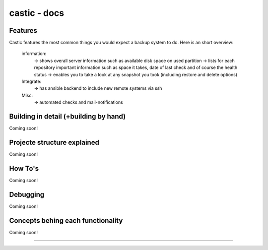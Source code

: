 ========
castic - docs
========

Features
----------------------

Castic features the most common things you would expect a backup system to do.
Here is an short overview:
	information:
		-> shows overall server information such as available disk space on used partition
		-> lists for each repository important information such as space it takes, date of last check and of course the health status
		-> enables you to take a look at any snapshot you took (including restore and delete options)
	Integrate:
		-> has ansible backend to include new remote systems via ssh
	Misc:
		-> automated checks and mail-notifications

Building in detail (+building by hand)
----------------------
Coming soon!

Projecte structure explained
----------------------
Coming soon!

How To's
----------------------
Coming soon!

Debugging
----------------------
Coming soon!


Concepts behing each functionality
----------------------
Coming soon!

------------

